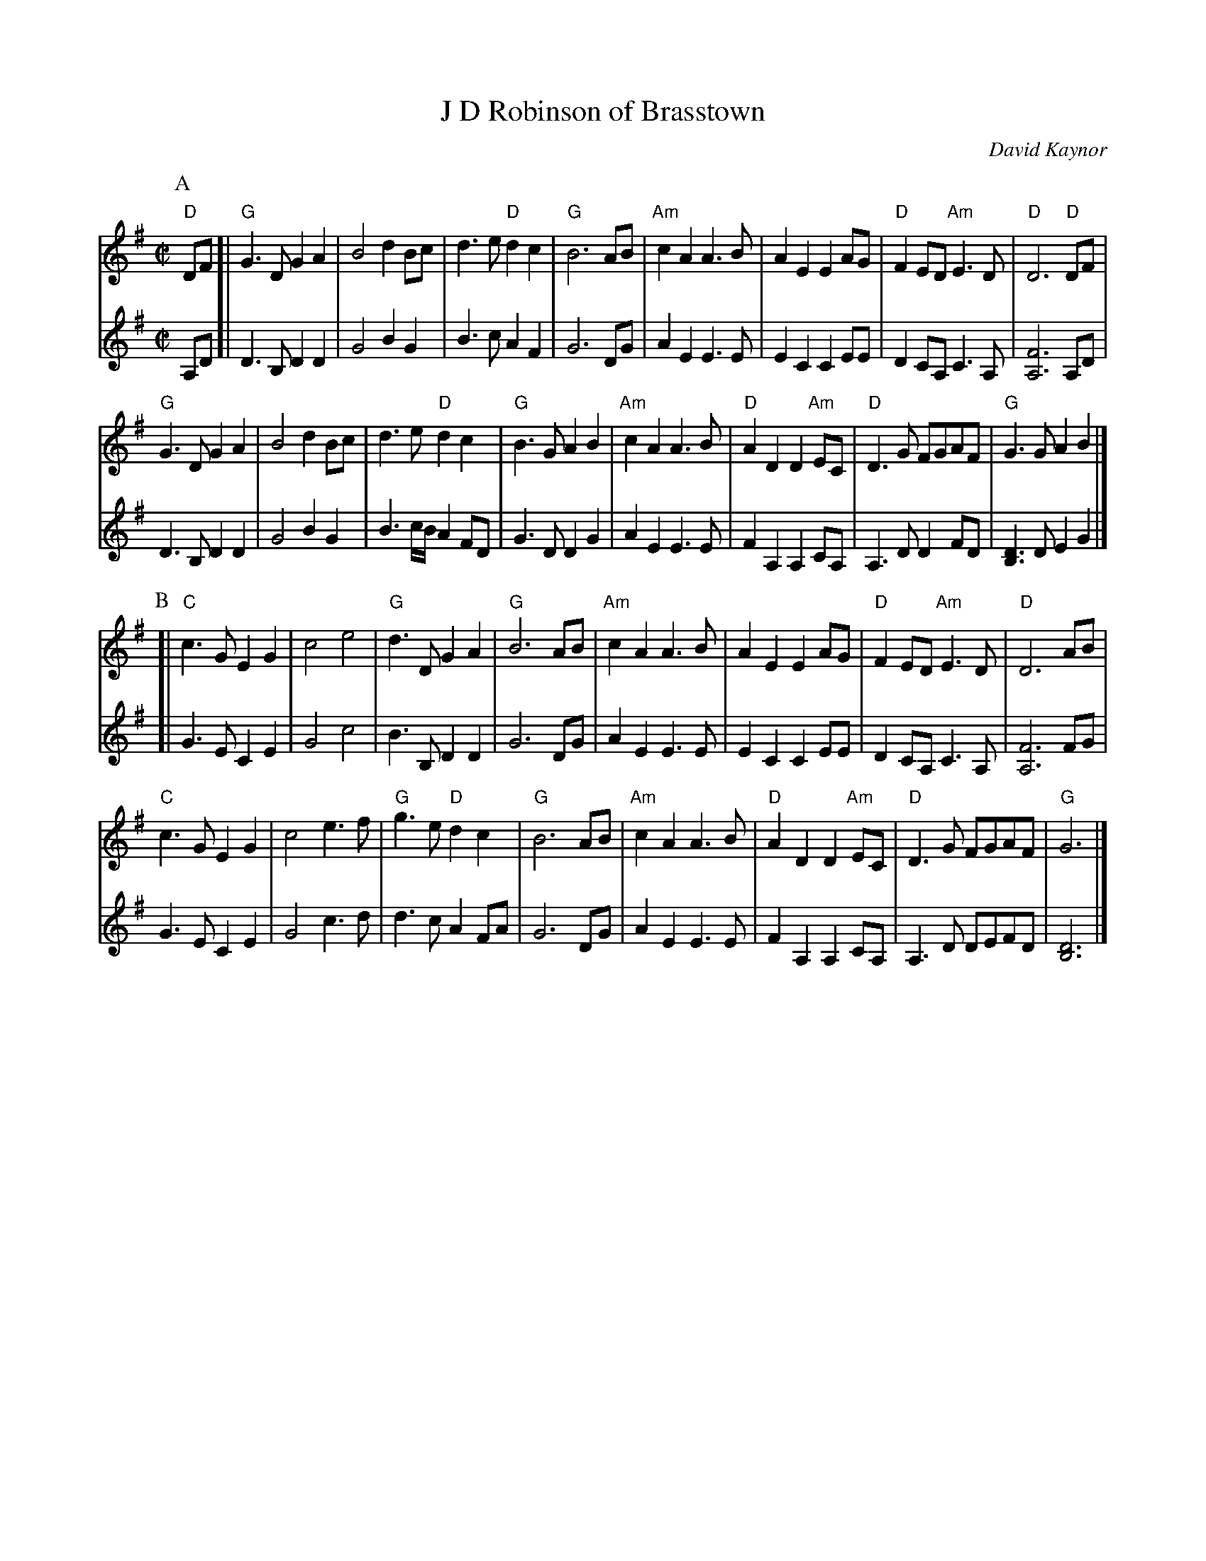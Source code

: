 X: 1
T: J D Robinson of Brasstown
C: David Kaynor
S: http://www.natunelist.net/jd-robinson-of-brasstown/
N: James D Robinson was the chief firefighter in Brasstown, NC. He died August 14, 2015,
N: while fighting a fire. The medical report suggested a heart attack triggered by stress
N: and overexertion.  David Kaynor wrote this (Swedish-style) tune in his memory.
R: march
L: 1/8
M: C|
K: G
P: A
V: 1 staves=2
"D"DF [|\
"G"G3D G2A2 | B4 d2Bc | d3e "D"d2c2 | "G"B6 AB |\
"Am"c2A2 A3B | A2E2 E2AG | "D"F2ED "Am"E3D | "D"D6 "D"DF |
"G"G3D G2A2 | B4 d2Bc | d3e "D"d2c2 | "G"B3G A2B2 |\
"Am"c2A2 A3B | "D"A2D2 D2"Am"EC | "D"D3G FGAF | "G"G3G A2B2 |] 
V: 2
A,D [|\
D3B, D2D2 | G4 B2G2 | B3c A2F2 | G6 DG |
A2E2 E3E | E2C2 C2EE | D2CA, C3A, | [F6A,6] A,D |
D3B, D2D2 | G4 B2G2 | B3c/B/ A2FD | G3D D2G2 |
A2E2 E3E | F2A,2 A,2CA, | A,3D D2FD | [D3B,3]D E2G2 |]
P: B
V: 1
[|\
"C"c3G E2G2 | c4 e4 | "G"d3D G2A2 | "G"B6 AB |\
"Am"c2A2 A3B | A2E2 E2 AG | "D"F2ED "Am"E3D | "D"D6 AB |
"C"c3G E2G2 | c4 e3f | "G"g3e "D"d2c2 | "G"B6 AB |\
"Am"c2A2 A3B | "D"A2D2 D2 "Am"EC | "D"D3G FGAF | "G"G6 |] 
V: 2
[|\
G3E C2E2 | G4 c4 | B3B, D2D2 | G6 DG |
A2E2 E3E | E2C2 C2EE | D2CA, C3A, | [F6A,6] FG |
G3E C2E2 | G4 c3d | d3c A2FA | G6 DG |
A2E2 E3E | F2A,2 A,2CA, | A,3D DEFD | [D6B,6] |]
